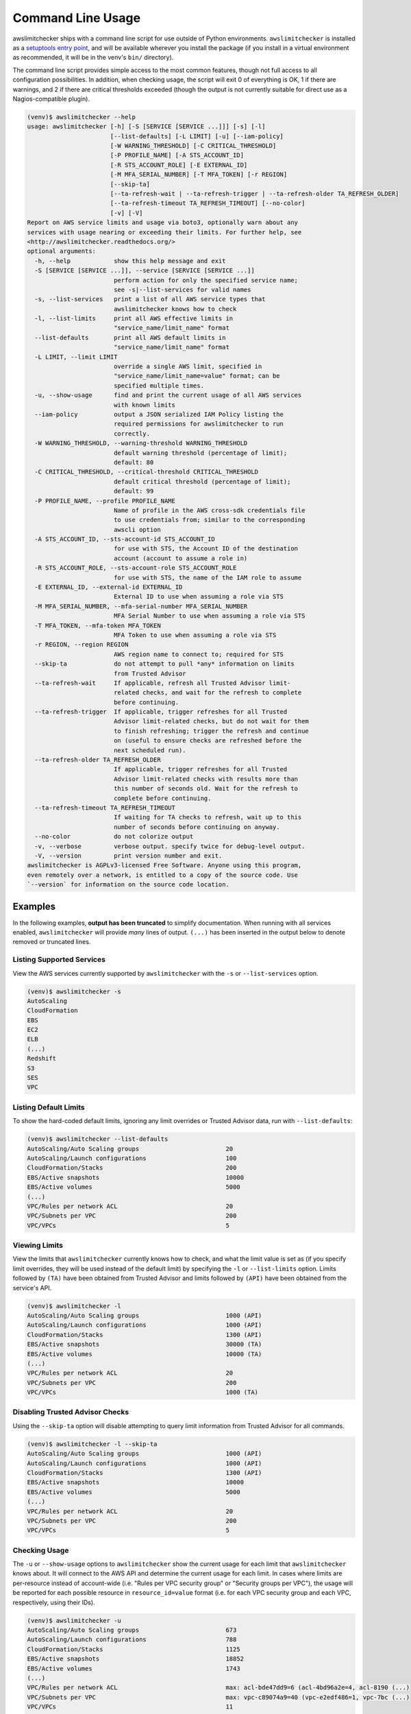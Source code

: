 
.. -- WARNING -- WARNING -- WARNING
   This document is automatically generated by
   awslimitchecker/docs/build_generated_docs.py.
   Please edit that script, or the template it points to.

.. _cli_usage:

Command Line Usage
===================

awslimitchecker ships with a command line script for use outside of
Python environments. ``awslimitchecker`` is installed as a
`setuptools entry point <https://setuptools.readthedocs.io/en/latest/pkg_resources.html#entry-points>`_,
and will be available wherever you install the package (if you install
in a virtual environment as recommended, it will be in the venv's ``bin/`` directory).

The command line script provides simple access to the most common features,
though not full access to all configuration possibilities. In addition, when checking
usage, the script will exit 0 of everything is OK, 1 if there are warnings, and 2 if there
are critical thresholds exceeded (though the output is not currently suitable for direct
use as a Nagios-compatible plugin).

.. code-block:: console

   (venv)$ awslimitchecker --help
   usage: awslimitchecker [-h] [-S [SERVICE [SERVICE ...]]] [-s] [-l]
                          [--list-defaults] [-L LIMIT] [-u] [--iam-policy]
                          [-W WARNING_THRESHOLD] [-C CRITICAL_THRESHOLD]
                          [-P PROFILE_NAME] [-A STS_ACCOUNT_ID]
                          [-R STS_ACCOUNT_ROLE] [-E EXTERNAL_ID]
                          [-M MFA_SERIAL_NUMBER] [-T MFA_TOKEN] [-r REGION]
                          [--skip-ta]
                          [--ta-refresh-wait | --ta-refresh-trigger | --ta-refresh-older TA_REFRESH_OLDER]
                          [--ta-refresh-timeout TA_REFRESH_TIMEOUT] [--no-color]
                          [-v] [-V]
   Report on AWS service limits and usage via boto3, optionally warn about any
   services with usage nearing or exceeding their limits. For further help, see
   <http://awslimitchecker.readthedocs.org/>
   optional arguments:
     -h, --help            show this help message and exit
     -S [SERVICE [SERVICE ...]], --service [SERVICE [SERVICE ...]]
                           perform action for only the specified service name;
                           see -s|--list-services for valid names
     -s, --list-services   print a list of all AWS service types that
                           awslimitchecker knows how to check
     -l, --list-limits     print all AWS effective limits in
                           "service_name/limit_name" format
     --list-defaults       print all AWS default limits in
                           "service_name/limit_name" format
     -L LIMIT, --limit LIMIT
                           override a single AWS limit, specified in
                           "service_name/limit_name=value" format; can be
                           specified multiple times.
     -u, --show-usage      find and print the current usage of all AWS services
                           with known limits
     --iam-policy          output a JSON serialized IAM Policy listing the
                           required permissions for awslimitchecker to run
                           correctly.
     -W WARNING_THRESHOLD, --warning-threshold WARNING_THRESHOLD
                           default warning threshold (percentage of limit);
                           default: 80
     -C CRITICAL_THRESHOLD, --critical-threshold CRITICAL_THRESHOLD
                           default critical threshold (percentage of limit);
                           default: 99
     -P PROFILE_NAME, --profile PROFILE_NAME
                           Name of profile in the AWS cross-sdk credentials file
                           to use credentials from; similar to the corresponding
                           awscli option
     -A STS_ACCOUNT_ID, --sts-account-id STS_ACCOUNT_ID
                           for use with STS, the Account ID of the destination
                           account (account to assume a role in)
     -R STS_ACCOUNT_ROLE, --sts-account-role STS_ACCOUNT_ROLE
                           for use with STS, the name of the IAM role to assume
     -E EXTERNAL_ID, --external-id EXTERNAL_ID
                           External ID to use when assuming a role via STS
     -M MFA_SERIAL_NUMBER, --mfa-serial-number MFA_SERIAL_NUMBER
                           MFA Serial Number to use when assuming a role via STS
     -T MFA_TOKEN, --mfa-token MFA_TOKEN
                           MFA Token to use when assuming a role via STS
     -r REGION, --region REGION
                           AWS region name to connect to; required for STS
     --skip-ta             do not attempt to pull *any* information on limits
                           from Trusted Advisor
     --ta-refresh-wait     If applicable, refresh all Trusted Advisor limit-
                           related checks, and wait for the refresh to complete
                           before continuing.
     --ta-refresh-trigger  If applicable, trigger refreshes for all Trusted
                           Advisor limit-related checks, but do not wait for them
                           to finish refreshing; trigger the refresh and continue
                           on (useful to ensure checks are refreshed before the
                           next scheduled run).
     --ta-refresh-older TA_REFRESH_OLDER
                           If applicable, trigger refreshes for all Trusted
                           Advisor limit-related checks with results more than
                           this number of seconds old. Wait for the refresh to
                           complete before continuing.
     --ta-refresh-timeout TA_REFRESH_TIMEOUT
                           If waiting for TA checks to refresh, wait up to this
                           number of seconds before continuing on anyway.
     --no-color            do not colorize output
     -v, --verbose         verbose output. specify twice for debug-level output.
     -V, --version         print version number and exit.
   awslimitchecker is AGPLv3-licensed Free Software. Anyone using this program,
   even remotely over a network, is entitled to a copy of the source code. Use
   `--version` for information on the source code location.



Examples
---------

In the following examples, **output has been truncated** to simplify documentation.
When running with all services enabled, ``awslimitchecker`` will provide *many* lines
of output. ``(...)`` has been inserted in the output below to denote removed
or truncated lines.

Listing Supported Services
+++++++++++++++++++++++++++

View the AWS services currently supported by ``awslimitchecker`` with the
``-s`` or ``--list-services`` option.

.. code-block:: console

   (venv)$ awslimitchecker -s
   AutoScaling
   CloudFormation
   EBS
   EC2
   ELB
   (...)
   Redshift
   S3
   SES
   VPC



Listing Default Limits
+++++++++++++++++++++++

To show the hard-coded default limits, ignoring any limit overrides
or Trusted Advisor data, run with ``--list-defaults``:

.. code-block:: console

   (venv)$ awslimitchecker --list-defaults
   AutoScaling/Auto Scaling groups                        20
   AutoScaling/Launch configurations                      100
   CloudFormation/Stacks                                  200
   EBS/Active snapshots                                   10000
   EBS/Active volumes                                     5000
   (...)
   VPC/Rules per network ACL                              20
   VPC/Subnets per VPC                                    200
   VPC/VPCs                                               5



Viewing Limits
+++++++++++++++

View the limits that ``awslimitchecker`` currently knows how to check, and what
the limit value is set as (if you specify limit overrides, they will be used
instead of the default limit) by specifying the ``-l`` or ``--list-limits``
option. Limits followed by ``(TA)`` have been obtained from Trusted Advisor
and limits followed by ``(API)`` have been obtained from the service's API.

.. code-block:: console

   (venv)$ awslimitchecker -l
   AutoScaling/Auto Scaling groups                        1000 (API)
   AutoScaling/Launch configurations                      1000 (API)
   CloudFormation/Stacks                                  1300 (API)
   EBS/Active snapshots                                   30000 (TA)
   EBS/Active volumes                                     10000 (TA)
   (...)
   VPC/Rules per network ACL                              20
   VPC/Subnets per VPC                                    200
   VPC/VPCs                                               1000 (TA)



Disabling Trusted Advisor Checks
+++++++++++++++++++++++++++++++++

Using the ``--skip-ta`` option will disable attempting to query limit information
from Trusted Advisor for all commands.

.. code-block:: console

   (venv)$ awslimitchecker -l --skip-ta
   AutoScaling/Auto Scaling groups                        1000 (API)
   AutoScaling/Launch configurations                      1000 (API)
   CloudFormation/Stacks                                  1300 (API)
   EBS/Active snapshots                                   10000
   EBS/Active volumes                                     5000
   (...)
   VPC/Rules per network ACL                              20
   VPC/Subnets per VPC                                    200
   VPC/VPCs                                               5



Checking Usage
+++++++++++++++

The ``-u`` or ``--show-usage`` options to ``awslimitchecker`` show the current
usage for each limit that ``awslimitchecker`` knows about. It will connect to the
AWS API and determine the current usage for each limit. In cases where limits are
per-resource instead of account-wide (i.e. "Rules per VPC security group" or
"Security groups per VPC"), the usage will be reported for each possible resource
in ``resource_id=value`` format (i.e. for each VPC security group and each VPC, respectively,
using their IDs).

.. code-block:: console

   (venv)$ awslimitchecker -u
   AutoScaling/Auto Scaling groups                        673
   AutoScaling/Launch configurations                      788
   CloudFormation/Stacks                                  1125
   EBS/Active snapshots                                   18852
   EBS/Active volumes                                     1743
   (...)
   VPC/Rules per network ACL                              max: acl-bde47dd9=6 (acl-4bd96a2e=4, acl-8190 (...)
   VPC/Subnets per VPC                                    max: vpc-c89074a9=40 (vpc-e2edf486=1, vpc-7bc (...)
   VPC/VPCs                                               11



Overriding Limits
++++++++++++++++++

In cases where you've been given a limit increase by AWS Support, you can override
the default limits with custom ones. Currently, to do this from the command line,
you must specify each limit that you want to override separately (the
:py:meth:`~.AwsLimitChecker.set_limit_overrides` Python method accepts a dict for
easy bulk overrides of limits) using the ``-L`` or ``--limit`` options. Limits are
specified in a ``service_name/limit_name=value`` format, and must be quoted if the
limit name contains spaces.

For example, to override the limits of EC2's "EC2-Classic Elastic IPs" and
"EC2-VPC Elastic IPs" from their defaults of 5, to 10 and 20, respestively:

.. code-block:: console

   (venv)$ awslimitchecker -L "AutoScaling/Auto Scaling groups"=321 --limit="AutoScaling/Launch configurations"=456 -l
   AutoScaling/Auto Scaling groups                        321
   AutoScaling/Launch configurations                      456
   CloudFormation/Stacks                                  1300 (API)
   EBS/Active snapshots                                   30000 (TA)
   EBS/Active volumes                                     10000 (TA)
   (...)
   VPC/Rules per network ACL                              20
   VPC/Subnets per VPC                                    200
   VPC/VPCs                                               1000 (TA)



This example simply sets the overrides, and then prints the limits for confirmation.

Check Limits Against Thresholds
++++++++++++++++++++++++++++++++

The default mode of operation for ``awslimitchecker`` (when no other action-specific
options are specified) is to check the usage of all known limits, compare them against
the configured limit values, and then output a message and set an exit code depending
on thresholds. The limit values used will be (in order of precedence) explicitly-set
overrides, Trusted Advisor data, and hard-coded defaults.

Currently, the ``awslimitchecker`` command line script only supports global warning and
critical thresholds, which default to 80% and 99% respectively. If any limit's usage is
greater than or equal to 80% of its limit value, this will be included in the output
and the program will exit with return code 1. If any limit's usage is greater than or
equal to 99%, it will include that in the output and exit 2. When determining exit codes,
critical takes priority over warning. The output will include the specifics of which limits
exceeded the threshold, and for limits that are per-resource, the resource IDs.

The Python class allows setting thresholds per-limit as either a percentage, or an integer
usage value, or both; this functionality is not currently present in the command line wrapper.

To check all limits against their thresholds (in this example, one limit has crossed the warning
threshold only, and another has crossed the critical threshold):

.. code-block:: console

   (venv)$ awslimitchecker --no-color
   CloudFormation/Stacks                                  (limit 1300) WARNING: 1125
   EC2/Security groups per VPC                            (limit 500) CRITICAL: vpc-36f22951=719, vpc-c (...)
   EC2/VPC security groups per elastic network interface  (limit 5) CRITICAL: eni-8226ce61=5 WARNING: e (...)
   ELB/Active load balancers                              (limit 800) WARNING: 695
   ElastiCache/Clusters                                   (limit 50) CRITICAL: 68
   (...)
   ElasticBeanstalk/Environments                          (limit 200) CRITICAL: 513
   RDS/DB security groups                                 (limit 25) WARNING: 20
   S3/Buckets                                             (limit 100) CRITICAL: 380



Set Custom Thresholds
++++++++++++++++++++++

To set the warning threshold of 50% and a critical threshold of 75% when checking limits:

.. code-block:: console

   (venv)$ awslimitchecker -W 97 --critical=98 --no-color
   EC2/Security groups per VPC                            (limit 500) CRITICAL: vpc-36f22951=719, vpc-c (...)
   EC2/VPC security groups per elastic network interface  (limit 5) CRITICAL: eni-8226ce61=5
   ElastiCache/Clusters                                   (limit 50) CRITICAL: 68
   ElasticBeanstalk/Application versions                  (limit 500) CRITICAL: 2800
   ElasticBeanstalk/Applications                          (limit 25) CRITICAL: 172
   ElasticBeanstalk/Environments                          (limit 200) CRITICAL: 513
   S3/Buckets                                             (limit 100) CRITICAL: 380



Required IAM Policy
++++++++++++++++++++

``awslimitchecker`` can also provide the user with an IAM Policy listing the minimum
permissions for it to perform all limit checks. This can be viewed with the
``--iam-policy`` option:

.. code-block:: console

   (venv)$ awslimitchecker --iam-policy
   {
     "Statement": [
       {
         "Action": [
           "autoscaling:DescribeAccountLimits", 
   (...)
       }
     ], 
     "Version": "2012-10-17"
   }



For the current IAM Policy required by this version of awslimitchecker,
see :ref:`IAM Policy <iam_policy>`.

Connect to a Specific Region
++++++++++++++++++++++++++++

To connect to a specific region (i.e. ``us-west-2``), simply specify the region
name with the ``-r`` or ``--region`` options:

.. code-block:: console

   (venv)$ awslimitchecker -r us-west-2

Assume a Role in Another Account with STS
+++++++++++++++++++++++++++++++++++++++++

To assume the "foobar" role in account 123456789012 in region us-west-1,
specify the ``-r`` / ``--region`` option as well as the ``-A`` / ``--sts-account-id``
and ``-R`` / ``--sts-account-role`` options:

.. code-block:: console

   (venv)$ awslimitchecker -r us-west-1 -A 123456789012 -R foobar

If you also need to specify an ``external_id`` of "myid", you can do that with the
``-E`` / ``--external-id`` options:

.. code-block:: console

   (venv)$ awslimitchecker -r us-west-1 -A 123456789012 -R foobar -E myid

Please note that this assumes that you already have STS configured and working
between your account and the 123456789012 destination account; see the
`documentation <http://docs.aws.amazon.com/STS/latest/APIReference/Welcome.html>`_ for further information.
